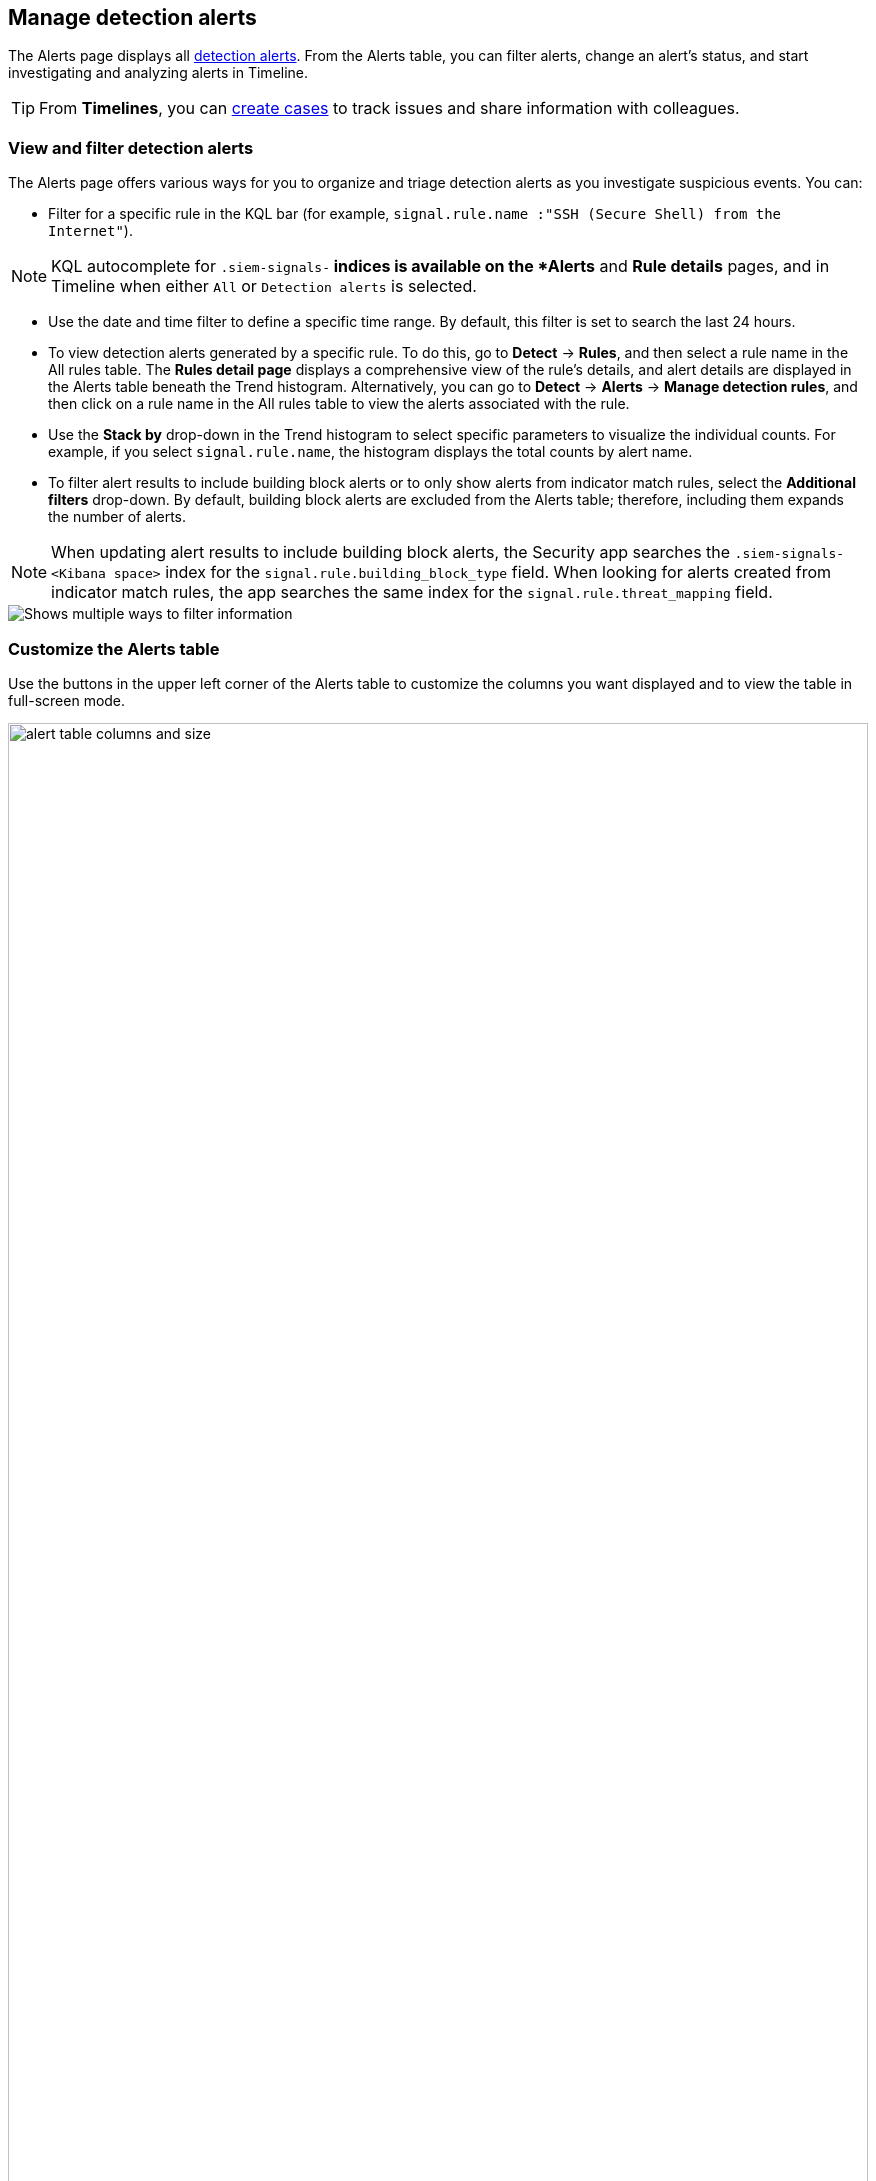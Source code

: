 [[alerts-ui-manage]]
[role="xpack"]
== Manage detection alerts

The Alerts page displays all <<detection-alert-def, detection alerts>>.
From the Alerts table, you can filter alerts, change an alert's status, and start
investigating and analyzing alerts in Timeline.

TIP: From *Timelines*, you can <<cases-ui-open, create cases>> to track issues and
share information with colleagues.

[float]
[[detection-view-and-filter-alerts]]
=== View and filter detection alerts
The Alerts page offers various ways for you to organize and triage detection alerts as you investigate suspicious events. You can:

* Filter for a specific rule in the KQL bar (for example,
`signal.rule.name :"SSH (Secure Shell) from the Internet"`).

NOTE: KQL autocomplete for `.siem-signals-*` indices is available on the
*Alerts* and *Rule details* pages, and in Timeline when either `All` or
`Detection alerts` is selected.

* Use the date and time filter to define a specific time range. By default, this filter is set to search the last 24 hours.
* To view detection alerts generated by a specific rule. To do this, go to *Detect* -> *Rules*, and then select a rule name in the All rules table. The *Rules detail page* displays a comprehensive view of the rule's details, and alert details are displayed in the Alerts table beneath the Trend histogram. Alternatively, you can go to *Detect* -> *Alerts* -> *Manage detection rules*, and then click on a rule name in the All rules table to view the alerts associated with the rule.
* Use the *Stack by* drop-down in the Trend histogram to select specific parameters to visualize the individual counts. For example, if you select `signal.rule.name`, the histogram displays the total counts by alert name.
* To filter alert results to include building block alerts or to only show alerts from indicator match rules, select the *Additional filters* drop-down. By default, building block alerts are excluded from the Alerts table; therefore, including them expands the number of alerts.

NOTE: When updating alert results to include building block alerts, the Security app searches the `.siem-signals-<Kibana space>` index for the `signal.rule.building_block_type` field. When looking for alerts created from indicator match rules, the app searches the same index for the `signal.rule.threat_mapping` field.

[role="screenshot"]
image::images/additional-filters.png[Shows multiple ways to filter information]

[float]
[[customize-the-alerts-table]]
=== Customize the Alerts table
Use the buttons in the upper left corner of the Alerts table to customize the columns you want displayed and to view the table in full-screen mode.

[role="screenshot"]
image::images/alert-table-columns-and-size.gif[width=100%][height=100%][Demo that shows how to select the customize display button and full screen button]

Click the *Customize Event Renderers* button to enable event renderers within the Alerts table. When enabled, event renderers show relevant details that provide more context about the event. For example, if you enable the *Flow* Event Renderer, the Alerts table shows details that describe the data flow between a source and destination -- such as hosts, ports, protocol, direction, duration, amount transferred, process, and geographic location.

[role="screenshot"]
image::images/customize-event-renderer.png[Shows the Event Renderer button, 200]

All event renderers are disabled by default. To switch between event views in the Alerts table, you can enable individual event renderers or click *Enable all*. Closing the *Customize Event Renderers* page saves your configurations.

[role="screenshot"]
image::images/customize-event-renderer-page.png[Shows the Event Renderer page]

[float]
[[view-alert-details]]
=== View alert details
To further inspect an alert, click the *View details* button from the Alerts table. The Alert details flyout appears and provides several options to view alert data.

[role="screenshot"]
image::images/view-alert-details.png[Shows the Event Renderer button, 200]

The Alert details flyout contains the following informational tabs:

[discrete]
*Summary tab*

The *Summary* tab provides an overview of the alert and shows relevant threat intelligence details. Use this information to analyze what generated the alert, so you can triage its relevance and resolve it as appropriate.

The *Summary* tab always begins with a list of general alert details. These details are conveyed as a curated list of fields containing essential and available information about the alert. Within this section, you can find the alert's current status, locate the rule that produced the alert, learn the alert's severity, and more. You can use these details to start forming a sense of what caused the alert and then continue your investigation by checking out available threat intelligence on the alert.

{es-sec} collects threat intelligence data for all alerts. Fields that show threat intelligence data are appended with an informational icon and placed after general alert details on the *Summary* tab.

When gathering threat intelligence, {es-sec} queries indicator data from the past 30 days to find threat intelligence for the following fields.
If these field aren't present, {es-sec} does not perform the query and no additional threat intelligence is displayed.

TIP: To learn more about the query, select the **Threat Intel** tab, then click the **Inspect** icon next to the threat you want to inspect.

- `file.hash.md5`: The MD5 hash
- `file.hash.sha1`: The SHA1 hash
- `file.hash.sha256`: The SHA256 hash
- `file.pe.imphash`: Imports in a PE file
- `file.elf.telfhash`: Imports in an ELF file
- `file.hash.ssdeep`: The SSDEEP hash
- `source.ip`: The IP address of the source (IPv4 or IPv6)
- `destination.ip`*: The event's destination IP address
- `url.full`: The full URL of the event source
- `registry.path`: The full registry path, including the hive, key, and value

Additional threat intelligence data is generated for indicator match alerts when indicators are matched with source events, as outlined by the conditions in the relevant indicator match rule.

*Threat Intel tab*

Shows the number of individual threats matching the alert in reverse chronological order, with the most recent threats at the top. Each threat is labelled with values from its `matched.field` and `matched.atomic` fields. All mapped fields are displayed for each matched threat.

NOTE: If the alert does not contain threat intelligence data, the *Threat Intel* tab displays a message that none is available and provides a link to Threat Intel module documentation.

*Table tab*

Shows the alert details in table format. Alert details are organized into field value pairs.

*JSON View tab*

Shows the alert details in JSON format.

[role="screenshot"]
image::images/view-alert-details.gif[width=100%][height=100%][Shows how to view alert details]



[float]
[[detection-alert-status]]
=== Change an alert's status

You can set an alert's status to indicate whether it needs to be investigated
(*Open*), is under active investigation (*In progress*), or resolved
(*Closed*). By default, the Alerts table displays open alerts. To view alerts
with other statuses, click *In progress* or *Closed*.

To change alert statuses, do one of the following:

* In the alert's row, click the *More actions* button, then select the appropriate status (*Mark in progress*, *Close alert*, or *Open alert*).
* In the Alerts table, select all the alerts you want to change, then select
*Take action* -> *Close selected*, *Open selected*, or *Mark in progress*.

[float]
[[signals-to-cases]]
=== Add alerts to cases
From the Alerts table, you can attach one or more alerts to a case by clicking the *Add to case* button. From here, you can choose to <<signals-to-new-cases, add the alert to a new case>> or <<signals-to-existing-cases, attach it to an existing one>>. You can add an unlimited amount of alerts from any rule type. If you attach the alert to a case that has been configured to sync its status with associated alerts, the alert's status updates any time the case's status is modified.

NOTE: Once you've added an alert to a case, you can only remove it through the <<cases-api-overview, Elastic Security Cases API>>.

[role="screenshot"]
image::images/add-alert-to-case.gif[width=80%][height=80%][Shows how to add an alert to a case]

[float]
[[signals-to-new-cases]]
==== Add an alert to a new case
To add an alert to a new case:

. Select **Add to case -> Add to a new case**.
. In the **Create a new case** pane, give your case a name, add relevant tags, and include a case description.
. Specify whether you want to sync the status of associated alerts. It is enabled by default; however, you can toggle this setting on or off at any time. If it remains enabled, the alert's status updates whenever the case's status is modified.
. Select a connector. If you've previously added one, that connector displays as the default selection. Otherwise, the default setting is `No connector selected`.
. Click *Create case* after you've completed all of the required fields. A notification message that confirms the case was successfully created displays. Click the link inside the notification or go to the Cases page to view your case.

[role="screenshot"]
image::images/add-alert-to-new-case.png[Shows how to add an alert to an existing case]

[float]
[[signals-to-existing-cases]]
==== Add an alert to an existing case
To attach an alert to an existing case:

. Select **Add to case -> Add to existing case**.
. From the **Select case** pane, select the appropriate case for which to attach an alert. A confirmation message displays with an option to view the updated case. Click on the link in the notification or go to the Cases page to view the case's details.

[role="screenshot"]
image::images/add-alert-to-existing-case.png[Shows how to add an alert to an existing case]

[float]
[[signals-to-timelines]]
=== Send alerts to Timeline

To view an alert in Timeline, click the *Investigate in timeline* button.

TIP: When you send an alert generated by a
<<rules-ui-create, threshold rule>> to Timeline, all matching events are
listed in the Timeline, even ones that did not reach the threshold value. For
example, if you have an alert generated by a threshold rule that detects 10
failed login attempts, when you send that alert to Timeline, all failed login
attempts detected by the rule are listed.

Suppose the rule that generated the alert uses a Timeline template. In this case, when you investigate the alert in Timeline, the dropzone query values defined in the template are replaced with their corresponding alert values.

// * `host.name`
// * `host.hostname`
// * `host.domain`
// * `host.id`
// * `host.ip`
// * `client.ip`
// * `destination.ip`
// * `server.ip`
// * `source.ip`
// * `network.community_id`
// * `user.name`
// * `process.name`

*Example*

This Timeline template uses the `host.name: "{host.name}"` dropzone filter in
the rule. When alerts generated by the rule are investigated in Timeline, the
`{host.name}` value is replaced with the alert's `host.name` value. If the
alerts's `host.name` value is `Windows-ArsenalFC`, the Timeline dropzone query
is `host.name: "Windows-ArsenalFC"`.

NOTE: See <<timelines-ui>> for information on creating Timelines and Timeline
templates. For information on how to add Timeline templates to rules, see
<<rules-ui-create>>.

[float]
[[add-exception-from-alerts]]
=== Add rule exceptions

You can add exceptions to the rule that generated the alert directly from the
Alerts table. Exceptions prevent a rule from generating alerts even when its
criteria are met.

To add an exception, click the actions button (three dots) and then select
*Add exception*.

For information about exceptions and how to use them, see
<<detections-ui-exceptions>>.

[float]
[[alerts-analyze-events]]
=== Visually analyze process relationships

For process events that are detected by {elastic-endpoint}, you can open a visual mapping to view a hierarchal timeline of when these events occurred. For more information, see <<visual-event-analyzer>>.
